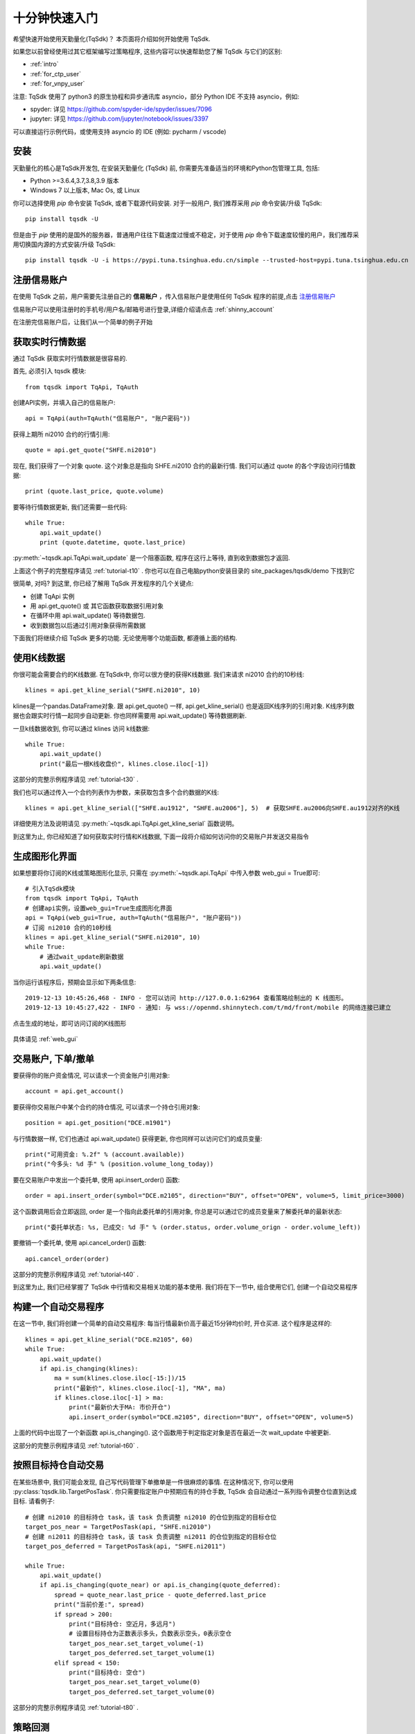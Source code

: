 .. _quickstart:

十分钟快速入门
=================================================
希望快速开始使用天勤量化(TqSdk)？  本页面将介绍如何开始使用 TqSdk.

如果您以前曾经使用过其它框架编写过策略程序, 这些内容可以快速帮助您了解 TqSdk 与它们的区别:

* :ref:`intro`
* :ref:`for_ctp_user`
* :ref:`for_vnpy_user`

注意: TqSdk 使用了 python3 的原生协程和异步通讯库 asyncio，部分 Python IDE 不支持 asyncio，例如:

* spyder: 详见 https://github.com/spyder-ide/spyder/issues/7096
* jupyter: 详见 https://github.com/jupyter/notebook/issues/3397

可以直接运行示例代码，或使用支持 asyncio 的 IDE (例如: pycharm / vscode)


.. _tqsdk_install:

安装
-------------------------------------------------
天勤量化的核心是TqSdk开发包, 在安装天勤量化 (TqSdk) 前, 你需要先准备适当的环境和Python包管理工具, 包括:

* Python >=3.6.4,3.7,3.8,3.9 版本
* Windows 7 以上版本, Mac Os, 或 Linux


你可以选择使用 `pip` 命令安装 TqSdk, 或者下载源代码安装. 对于一般用户, 我们推荐采用 `pip` 命令安装/升级 TqSdk::

    pip install tqsdk -U

但是由于 `pip` 使用的是国外的服务器，普通用户往往下载速度过慢或不稳定，对于使用 `pip` 命令下载速度较慢的用户，我们推荐采用切换国内源的方式安装/升级 TqSdk::

    pip install tqsdk -U -i https://pypi.tuna.tsinghua.edu.cn/simple --trusted-host=pypi.tuna.tsinghua.edu.cn

.. _quickstart_0:

注册信易账户
-------------------------------------------------
在使用 TqSdk 之前，用户需要先注册自己的 **信易账户** ，传入信易账户是使用任何 TqSdk 程序的前提,点击  `注册信易账户 <https://account.shinnytech.com/>`_

信易账户可以使用注册时的手机号/用户名/邮箱号进行登录,详细介绍请点击 :ref:`shinny_account`

在注册完信易账户后，让我们从一个简单的例子开始

.. _quickstart_1:

获取实时行情数据
-------------------------------------------------
通过 TqSdk 获取实时行情数据是很容易的.

首先, 必须引入 tqsdk 模块::

    from tqsdk import TqApi, TqAuth

创建API实例，并填入自己的信易账户::

    api = TqApi(auth=TqAuth("信易账户", "账户密码"))

获得上期所 ni2010 合约的行情引用::

    quote = api.get_quote("SHFE.ni2010")

现在, 我们获得了一个对象 quote. 这个对象总是指向 SHFE.ni2010 合约的最新行情. 我们可以通过 quote 的各个字段访问行情数据::

    print (quote.last_price, quote.volume)


要等待行情数据更新, 我们还需要一些代码::

    while True:
        api.wait_update()
        print (quote.datetime, quote.last_price)

:py:meth:`~tqsdk.api.TqApi.wait_update` 是一个阻塞函数, 程序在这行上等待, 直到收到数据包才返回.

上面这个例子的完整程序请见 :ref:`tutorial-t10` . 你也可以在自己电脑python安装目录的 site_packages/tqsdk/demo 下找到它

很简单, 对吗? 到这里, 你已经了解用 TqSdk 开发程序的几个关键点:

* 创建 TqApi 实例
* 用 api.get_quote() 或 其它函数获取数据引用对象
* 在循环中用 api.wait_update() 等待数据包.
* 收到数据包以后通过引用对象获得所需数据

下面我们将继续介绍 TqSdk 更多的功能. 无论使用哪个功能函数, 都遵循上面的结构.


.. _quickstart_2:

使用K线数据
-------------------------------------------------
你很可能会需要合约的K线数据. 在TqSdk中, 你可以很方便的获得K线数据. 我们来请求 ni2010 合约的10秒线::

    klines = api.get_kline_serial("SHFE.ni2010", 10)

klines是一个pandas.DataFrame对象. 跟 api.get_quote() 一样, api.get_kline_serial() 也是返回K线序列的引用对象. K线序列数据也会跟实时行情一起同步自动更新. 你也同样需要用 api.wait_update() 等待数据刷新.

一旦k线数据收到, 你可以通过 klines 访问 k线数据::

    while True:
        api.wait_update()
        print("最后一根K线收盘价", klines.close.iloc[-1])

这部分的完整示例程序请见 :ref:`tutorial-t30` .

我们也可以通过传入一个合约列表作为参数，来获取包含多个合约数据的K线::

    klines = api.get_kline_serial(["SHFE.au1912", "SHFE.au2006"], 5)  # 获取SHFE.au2006向SHFE.au1912对齐的K线

详细使用方法及说明请见 :py:meth:`~tqsdk.api.TqApi.get_kline_serial` 函数说明。

到这里为止, 你已经知道了如何获取实时行情和K线数据, 下面一段将介绍如何访问你的交易账户并发送交易指令

.. _quickstart_2_web_gui:

生成图形化界面
-------------------------------------------------
如果想要将你订阅的K线或策略图形化显示, 只需在 :py:meth:`~tqsdk.api.TqApi` 中传入参数 web_gui = True即可::

        # 引入TqSdk模块
        from tqsdk import TqApi, TqAuth
        # 创建api实例，设置web_gui=True生成图形化界面
        api = TqApi(web_gui=True, auth=TqAuth("信易账户", "账户密码"))
        # 订阅 ni2010 合约的10秒线
        klines = api.get_kline_serial("SHFE.ni2010", 10)
        while True:
            # 通过wait_update刷新数据
            api.wait_update()

当你运行该程序后，预期会显示如下两条信息::

        2019-12-13 10:45:26,468 - INFO - 您可以访问 http://127.0.0.1:62964 查看策略绘制出的 K 线图形。
        2019-12-13 10:45:27,422 - INFO - 通知: 与 wss://openmd.shinnytech.com/t/md/front/mobile 的网络连接已建立

点击生成的地址，即可访问订阅的K线图形

.. figure:: images/web_gui_demo.png

具体请见 :ref:`web_gui`


.. _quickstart_3:

交易账户, 下单/撤单
-------------------------------------------------
要获得你的账户资金情况, 可以请求一个资金账户引用对象::

    account = api.get_account()

要获得你交易账户中某个合约的持仓情况, 可以请求一个持仓引用对象::

    position = api.get_position("DCE.m1901")

与行情数据一样, 它们也通过 api.wait_update() 获得更新, 你也同样可以访问它们的成员变量::

    print("可用资金: %.2f" % (account.available))
    print("今多头: %d 手" % (position.volume_long_today))

要在交易账户中发出一个委托单, 使用 api.insert_order() 函数::

    order = api.insert_order(symbol="DCE.m2105", direction="BUY", offset="OPEN", volume=5, limit_price=3000)

这个函数调用后会立即返回, order 是一个指向此委托单的引用对象, 你总是可以通过它的成员变量来了解委托单的最新状态::

    print("委托单状态: %s, 已成交: %d 手" % (order.status, order.volume_orign - order.volume_left))

要撤销一个委托单, 使用 api.cancel_order() 函数::

    api.cancel_order(order)

这部分的完整示例程序请见 :ref:`tutorial-t40` .

到这里为止, 我们已经掌握了 TqSdk 中行情和交易相关功能的基本使用. 我们将在下一节中, 组合使用它们, 创建一个自动交易程序



.. _quickstart_4:

构建一个自动交易程序
-------------------------------------------------
在这一节中, 我们将创建一个简单的自动交易程序: 每当行情最新价高于最近15分钟均价时, 开仓买进. 这个程序是这样的::

    klines = api.get_kline_serial("DCE.m2105", 60)
    while True:
        api.wait_update()
        if api.is_changing(klines):
            ma = sum(klines.close.iloc[-15:])/15
            print("最新价", klines.close.iloc[-1], "MA", ma)
            if klines.close.iloc[-1] > ma:
                print("最新价大于MA: 市价开仓")
                api.insert_order(symbol="DCE.m2105", direction="BUY", offset="OPEN", volume=5)

上面的代码中出现了一个新函数 api.is_changing(). 这个函数用于判定指定对象是否在最近一次 wait_update 中被更新.

这部分的完整示例程序请见 :ref:`tutorial-t60` .


.. _quickstart_5:

按照目标持仓自动交易
-------------------------------------------------
在某些场景中, 我们可能会发现, 自己写代码管理下单撤单是一件很麻烦的事情. 在这种情况下, 你可以使用 :py:class:`tqsdk.lib.TargetPosTask`. 你只需要指定账户中预期应有的持仓手数, TqSdk 会自动通过一系列指令调整仓位直到达成目标. 请看例子::


    # 创建 ni2010 的目标持仓 task，该 task 负责调整 ni2010 的仓位到指定的目标仓位
    target_pos_near = TargetPosTask(api, "SHFE.ni2010")
    # 创建 ni2011 的目标持仓 task，该 task 负责调整 ni2011 的仓位到指定的目标仓位
    target_pos_deferred = TargetPosTask(api, "SHFE.ni2011")

    while True:
        api.wait_update()
        if api.is_changing(quote_near) or api.is_changing(quote_deferred):
            spread = quote_near.last_price - quote_deferred.last_price
            print("当前价差:", spread)
            if spread > 200:
                print("目标持仓: 空近月，多远月")
                # 设置目标持仓为正数表示多头，负数表示空头，0表示空仓
                target_pos_near.set_target_volume(-1)
                target_pos_deferred.set_target_volume(1)
            elif spread < 150:
                print("目标持仓: 空仓")
                target_pos_near.set_target_volume(0)
                target_pos_deferred.set_target_volume(0)


这部分的完整示例程序请见 :ref:`tutorial-t80` .


.. _quickstart_backtest:

策略回测
-------------------------------------------------
自己的交易程序写好以后, 我们总是希望在实盘运行前, 能先进行一下模拟测试. 要进行模拟测试, 只需要在创建TqApi实例时, 传入一个backtest参数::

    api = TqApi(backtest=TqBacktest(start_dt=date(2018, 5, 1), end_dt=date(2018, 10, 1)), auth=TqAuth("信易账户", "账户密码"))

这样, 程序运行时就会按照 TqBacktest 指定的时间范围进行模拟交易测试, 并输出测试结果.

关于策略程序回测的详细信息, 请见 :ref:`backtest`


.. _real_trading:

实盘交易
-------------------------------------------------
要让策略程序在实盘账号运行, 请在创建TqApi时传入一个 :py:class:`~tqsdk.api.TqAccount` , 填入 期货公司, 账号, 密码 和信易账户信息(使用前请先 import TqAccount)::

  from tqsdk import TqApi, TqAuth, TqAccount

  api = TqApi(TqAccount("H海通期货", "412432343", "123456"), auth=TqAuth("信易账户", "账户密码"))

更多关于实盘交易细节，请点击 :ref:`trade`

目前支持的期货公司列表, 请点击查看: `TqSdk支持的期货公司列表 <https://www.shinnytech.com/blog/tq-support-broker/>`_

注册信易账户，请点击 `登录用户管理中心 <https://www.shinnytech.com/register-intro/>`_

.. _sim_trading:

模拟交易和论坛
-------------------------------------------------
如果您需要使用能保存账户资金及持仓信息的模拟交易功能, 请点击 `注册信易账号 <https://www.shinnytech.com/register-intro/>`_ ，填写完对应信息之后，并验证成功即可进入 `用户论坛 <https://www.shinnytech.com/qa>`_ .

.. figure:: images/tq_register.png

刚刚注册完成的信易账户的【手机号】/【邮箱地址】/【用户名】和【密码】可以作为 快期模拟 账号，通过 :py:class:`~tqsdk.api.TqKq` 对 auth 传入参数进行登录，这个 快期模拟 账户在快期APP、快期V3 pro 和天勤量化上是互通的

快期模拟的资金可以通过快期APP、快期V3 pro的模拟银行进行出入金::

  from tqsdk import TqApi, TqAuth, TqKq

  api = TqApi(TqKq(), auth=TqAuth("信易账户", "账户密码"))



特别的，如果创建TqApi实例时没有提供任何 TqAcccount 账户或 TqKq 模块，则每次会自动创建一个临时模拟账号，当程序运行结束时，临时账号内的记录将全部丢失::

  api = TqApi(auth=TqAuth("信易账户", "账户密码"))



TqSdk 学习视频
-------------------------------------------------
TqSdk 提供简单易懂的十分钟上手视频 `供用户学习 <https://www.shinnytech.com/tqsdkquickstart/>`_


更多内容
-------------------------------------------------
* 要完整了解TqSdk的使用, 请阅读 :ref:`usage`
* 更多TqSdk的示例, 请见 :ref:`demo_strategy`


